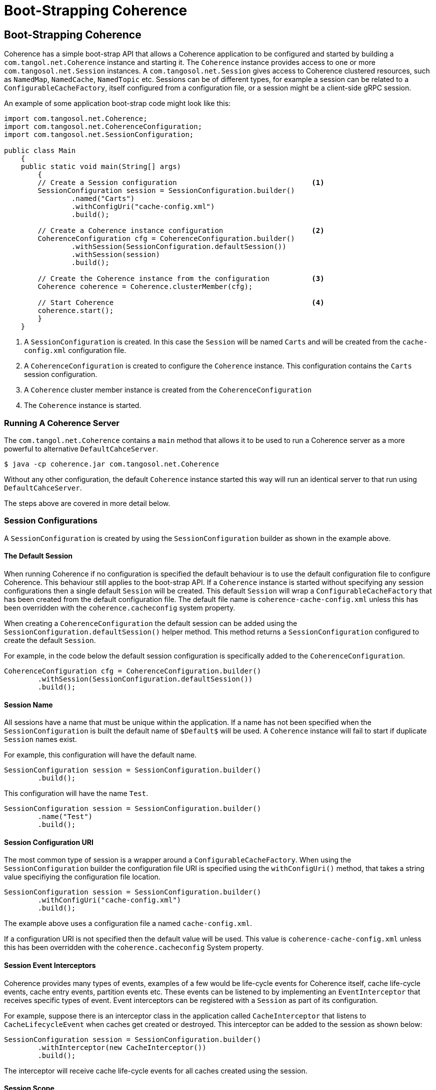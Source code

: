 ///////////////////////////////////////////////////////////////////////////////
    Copyright (c) 2000, 2021, Oracle and/or its affiliates.

    Licensed under the Universal Permissive License v 1.0 as shown at
    http://oss.oracle.com/licenses/upl.
///////////////////////////////////////////////////////////////////////////////
= Boot-Strapping Coherence
:description: Boot-Strapping a Coherence application
:keywords: coherence, java, documentation

// DO NOT remove this header - it might look like a duplicate of the header above, but
// both they serve a purpose, and the docs will look wrong if it is removed.
== Boot-Strapping Coherence

Coherence has a simple boot-strap API that allows a Coherence application to be configured and started by
building a `com.tangol.net.Coherence` instance and starting it.
The `Coherence` instance provides access to one or more `com.tangosol.net.Session` instances.
A `com.tangosol.net.Session` gives access to Coherence clustered resources, such as `NamedMap`, `NamedCache`,
`NamedTopic` etc.
Sessions can be of different types, for example a session can be related to a `ConfigurableCacheFactory`,
itself configured from a configuration file, or a session might be a client-side gRPC session.

An example of some application boot-strap code might look like this:
[source,java]
----
import com.tangosol.net.Coherence;
import com.tangosol.net.CoherenceConfiguration;
import com.tangosol.net.SessionConfiguration;

public class Main
    {
    public static void main(String[] args)
        {
        // Create a Session configuration                                <1>
        SessionConfiguration session = SessionConfiguration.builder()
                .named("Carts")
                .withConfigUri("cache-config.xml")
                .build();

        // Create a Coherence instance configuration                     <2>
        CoherenceConfiguration cfg = CoherenceConfiguration.builder()
                .withSession(SessionConfiguration.defaultSession())
                .withSession(session)
                .build();

        // Create the Coherence instance from the configuration          <3>
        Coherence coherence = Coherence.clusterMember(cfg);

        // Start Coherence                                               <4>
        coherence.start();
        }
    }
----

<1> A `SessionConfiguration` is created. In this case the `Session` will be named `Carts` and will be created
from the `cache-config.xml` configuration file.
<2> A `CoherenceConfiguration` is created to configure the `Coherence` instance. This configuration contains
the `Carts` session configuration.
<3> A `Coherence` cluster member instance is created from the `CoherenceConfiguration`
<4> The `Coherence` instance is started.

=== Running A Coherence Server

The `com.tangol.net.Coherence` contains a `main` method that allows it to be used to run a Coherence server as a
more powerful to alternative `DefaultCahceServer`.
[source,bash]
----
$ java -cp coherence.jar com.tangosol.net.Coherence
----

Without any other configuration, the default `Coherence` instance started this way will run an identical server
to that run using `DefaultCahceServer`.


The steps above are covered in more detail below.


=== Session Configurations

A `SessionConfiguration` is created by using the `SessionConfiguration` builder as shown in the example above.

==== The Default Session

When running Coherence if no configuration is specified the default behaviour is to use the default configuration file
to configure Coherence. This behaviour still applies to the boot-strap API. If a `Coherence` instance is started without
specifying any session configurations then a single default `Session` will be created.
This default `Session` will wrap a `ConfigurableCacheFactory` that has been created from the default configuration file.
The default file name is `coherence-cache-config.xml` unless this has been overridden with the `coherence.cacheconfig`
system property.

When creating a `CoherenceConfiguration` the default session can be added using the `SessionConfiguration.defaultSession()`
helper method. This method returns a `SessionConfiguration` configured to create the default `Session`.

For example, in the code below the default session configuration is specifically added to the `CoherenceConfiguration`.
[source,java]
----
CoherenceConfiguration cfg = CoherenceConfiguration.builder()
        .withSession(SessionConfiguration.defaultSession())
        .build();
----

==== Session Name

All sessions have a name that must be unique within the application. If a name has not been specified when the
`SessionConfiguration` is built the default name of `$Default$` will be used. A `Coherence` instance will fail to start
if duplicate `Session` names exist.

For example, this configuration will have the default name.
[source,java]
----
SessionConfiguration session = SessionConfiguration.builder()
        .build();
----

This configuration will have the name `Test`.
[source,java]
----
SessionConfiguration session = SessionConfiguration.builder()
        .name("Test")
        .build();
----

==== Session Configuration URI

The most common type of session is a wrapper around a `ConfigurableCacheFactory`.
When using the `SessionConfiguration` builder the configuration file URI is specified using the `withConfigUri()`
method, that takes a string value specifiying the configuration file location.

[source,java]
----
SessionConfiguration session = SessionConfiguration.builder()
        .withConfigUri("cache-config.xml")
        .build();
----

The example above uses a configuration file a named `cache-config.xml`.

If a configuration URI is not specified then the default value will be used. This value is `coherence-cache-config.xml`
unless this has been overridden with the `coherence.cacheconfig` System property.

==== Session Event Interceptors

Coherence provides many types of events, examples of a few would be life-cycle events for Coherence itself,
cache life-cycle events, cache entry events, partition events etc.
These events can be listened to by implementing an `EventInterceptor` that receives specific types of event.
Event interceptors can be registered with a `Session` as part of its configuration.

For example, suppose there is an interceptor class in the application called `CacheInterceptor` that listens to
`CacheLifecycleEvent` when caches get created or destroyed. This interceptor can be added to the session as shown
below:
[source,java]
----
SessionConfiguration session = SessionConfiguration.builder()
        .withInterceptor(new CacheInterceptor())
        .build();
----

The interceptor will receive cache life-cycle events for all caches created using the session.

==== Session Scope

Scope is a concept that has been in Coherence for quite a while that allows services to be scoped and hence isolated
from other services with the same name. For example multiple `ConfigurableCacheFactory` instances could be loaded
from the same XML configuration file but given different scope names so that each CCF will have its own services
in the cluster.

Unless you require multiple Sessions, a scope will not generally be used in a configuration.

A scope for a session can be configured using the configuration's `withScopeName()` method, for example:

[source,java]
----
SessionConfiguration session = SessionConfiguration.builder()
        .withScopeName("Test")
        .build();
----

The session (and any `ConfigurableCacheFactory` it wraps) created from the configuration above will have a scope name
of `Test`.

It is possible to set a scope name in the `<defaults>` section of the XML configuration file.
[source,xml]
.scoped-configuration.xml
----
<?xml version="1.0"?>
<cache-config xmlns:xsi="http://www.w3.org/2001/XMLSchema-instance"
              xmlns="http://xmlns.oracle.com/coherence/coherence-cache-config"
              xsi:schemaLocation="http://xmlns.oracle.com/coherence/coherence-cache-config coherence-cache-config.xsd">

  <defaults>
    <scope-name>Test</scope-name>
  </defaults>
----
A `ConfigurableCacheFactory` created from the XML above, and hence any `Session` that wraps it will have a scope
of `Test`.

[NOTE]
====
When using the boot-strap API any scope name specifically configured in the `SessionConfiguration`
(that is not the default scope name) will override the scope name in the XML file.

For example, using the `scoped-configuration.xml` file above:

In this case the scope name will be `Foo` because the scope name has been explicitly set in the `SessionConfiguration`.
[source,java]
----
SessionConfiguration session = SessionConfiguration.builder()
        .withConfigUri("scoped-configuration.xml")
        .withScopeName("Foo")
        .build();
----

In this case the scope name will be `Foo` because although no scope name has been explicitly set in
the `SessionConfiguration`, the name has been set to `Foo`, so the scope name will default to `Foo`.
[source,java]
----
SessionConfiguration session = SessionConfiguration.builder()
        .named("Foo")
        .withConfigUri("scoped-configuration.xml")
        .build();
----

In this case the scope name will be `Test` as no scope name or session name has been explicitly set in
the `SessionConfiguration` so the scope name of `Test` will be used from the XML configuration.
[source,java]
----
SessionConfiguration session = SessionConfiguration.builder()
        .withConfigUri("scoped-configuration.xml")
        .build();
----

In this case the scope name will be `Test` as the session name has been set to `Foo` but the scope name has been
explicitly set to the default scope name using the constant `Coherence.DEFAULT_SCOPE` so the scope name
of `Test` will be used from the XML configuration.
[source,java]
----
SessionConfiguration session = SessionConfiguration.builder()
        .named("Foo")
        .withScopeName(Coherence.DEFAULT_SCOPE)
        .withConfigUri("scoped-configuration.xml")
        .build();
----
====


=== Coherence Configuration

A Coherence application is started by creating a `Coherence` instance from a `CoherenceConfiguration`.
An instance of `CoherenceConfiguration` is created using the builder. For example:

[source,java]
----
CoherenceConfiguration cfg = CoherenceConfiguration.builder()
        .build();
----

==== Adding Sessions

A `Coherence` instance manages one or more `Session` instances, which are added to the `CoherenceConfiguration` by
adding the `SessionConfiguration` instances to the builder.

If no sessions have been added to the builder the `Coherence` instance will run a single `Session` that uses the default
configuration file.

[source,java]
----
CoherenceConfiguration cfg = CoherenceConfiguration.builder()
        .build();
----

The configuration above will configure a `Coherence` instance with the default name and with a single `Sessions`
that wil use the default configuration file.

The default session can also be explicitly added to the `CoherenceConfiguration`:
[source,java]
----
CoherenceConfiguration cfg = CoherenceConfiguration.builder()
        .withSession(SessionConfiguration.defaultSession())
        .build();
----

As already shown, other session configurations may also be added to the `CoherenceConfiguration`:
[source,java]
----
SessionConfiguration session = SessionConfiguration.builder()
        .named("Carts")
        .withConfigUri("cache-config.xml")
        .build();

CoherenceConfiguration cfg = CoherenceConfiguration.builder()
        .withSession(session)
        .build();
----

Whilst there is no limit to the number of sessions that can be configured the majority of applications would only ever
require a single session - more than likely just the default session.

[#session-discovery]
==== Session Configuration Auto-Discovery

A `CoherenceConfiguration` can be configured to automatically discover `SessionConfiguration` instances.
These are discovered using the Java `ServiceLoader`. Any instances of `SessionConfiguration` or
`SessionConfiguration.Provider` configured as services in `META-INF/services/` files will be loaded.

This is useful if you are building modular applications where you want to include functionality in a separate application
module that uses its own `Session`. The `SessionConfiguration` for the module is made discoverable by the `ServiceLoader`
then whenever the module's jar file is on the classpath the `Session` will be created, and the module's functionality
will be available to the application.

For example:
[source,java]
----
CoherenceConfiguration cfg = CoherenceConfiguration.builder()
        .discoverSessions() <1>
        .build();
----
<1> The call to `discoverSessions()` will load discovered `SessionConfiguration` instances.


==== Coherence Instance Name

Each `Coherence` instance must be uniquely named. A name can be specified using the `named()` method on the builder,
if no name has been specified the default name of `$Default$` will be used.

In the majority of use-cases an application would only ever require a single `Coherence` instance so there would be
no requirement to specify a name.

[source,java]
----
CoherenceConfiguration cfg = CoherenceConfiguration.builder()
        .named("Carts")
        .build();
----

The configuration above will create a `Coherence` instance with the name `Carts`.

==== Add Global Event Interceptors

As already mentioned, event interceptors can be added to a `SessionConfiguration` to receive events for a session.
Event interceptors can also be added to the `Coherence` instance to receive events for all `Session` instances
managed by that `Coherence` instance.

For example, reusing the previous `CacheInterceptor` class, but this time for caches in all sessions:
[source,java]
----
SessionConfiguration cartsSession = SessionConfiguration.builder()
         .named("Carts")
         .withConfigUri("cache-config.xml")
         .build();

CoherenceConfiguration cfg = CoherenceConfiguration.builder()
        .withSession(SessionConfiguration.defaultSession())
        .withSession(cartsSession)
        .withInterceptor(new CacheInterceptor())
        .build();
----

Now the `CacheInterceptor` will receive events for both the default session and the `Certs` session.


=== Create a Coherence Instance

A `CoherenceConfiguration` can be used to create a `Coherence` instance.

A `Coherence` instance is created in one of two modes, either cluster member or client. The mode chosen affects how some
types of `Session` are created and whether auto-start services are started.

As the name suggests a "cluster member" is a `Coherence` instance that expects to start or join a Coherence cluster.
In a cluster member any `Session` that wraps a `ConfigurableCacheFactory` will be have its services auto-started and
monitored (this is the same behaviour that would have happened when using `DefaultCacheServer` to start a server).

A "client" `Coherence` instance is typically not a cluster member, i.e. it is a Coherence*Extend or gRPC client.
As such, `Session` instances that wrap a `ConfigurableCacheFactory` will not be auto-started, they will start on demand
as resources such as maps, caches or topics are requested from them.

The `com.tangosol.net.Coherence` class has static factory methods to create `Coherence` instances in different modes.

For example, to create a `Coherence` instance that is a cluster member the `Coherence.clusterMember` method is used:
[source,java]
----
CoherenceConfiguration cfg = CoherenceConfiguration.builder()
        .build();

Coherence coherence = Coherence.clusterMember(cfg);
----

For example, to create a `Coherence` instance that is a client the `Coherence.client` method is used:
[source,java]
----
CoherenceConfiguration cfg = CoherenceConfiguration.builder()
        .build();

Coherence coherence = Coherence.client(cfg);
----

==== Create a Default Coherence Instance

It is possible to create a `Coherence` instance without specifying any configuration.

[source,java]
----
Coherence coherence = Coherence.clusterMember();
----

[source,java]
----
Coherence coherence = Coherence.client();
----

In both of the above examples the `Coherence` instance will have the default `Session` and any
<<session-discovery,discovered sessions>>.


=== Start Coherence

A `Coherence` instance it must be started to start all the sessions that the `Coherence` instance
is managing. This is done by calling the `start()` method.

[source,java]
----
Coherence coherence = Coherence.clusterMember(cfg);

coherence.start();
----

=== Obtaining a Coherence Instance

To avoid having to pass around the instance of `Coherence` that was used to boot-strap an application the
`Coherence` class has some static methods that make it simple to retrieve an instance.

If only a single instance of `Coherence` is being used in an application (which will cover most use-cases) then
the `getInstance()` method can be used:
[source,java]
----
Coherence coherence = Coherence.getInstance();
----

It is also possible to retrieve an instance by name:
[source,java]
----
CoherenceConfiguration cfg = CoherenceConfiguration.builder()
        .named("Carts")
        .build();

Coherence.create(cfg);
----
...then later...
[source,java]
----
Coherence coherence = Coherence.getInstance("Carts");
----

=== Ensuring Coherence Has Started

If application code needs to ensure that a `Coherence` instance has started before doing some work then the
`whenStarted()` method can be used to obtain a `CompletableFuture` that will be completed when the `Coherence`
instance has started.

[source,java]
----
Coherence               coherence = Coherence.getInstance("Carts");
CompletableFuture<Void> future    = coherence.whenStarted();

future.join();
----

There is also a corresponding `whenStopped()` method that returns a future that will be completed when the
`Coherence` instance stops.

=== Coherence Lifecycle Interceptors

Besides using the future methods described above it is possible to add and `EventInterceptor` to the configuration
of a `Coherence` instance that will receive life-cycle events.

Below is an example interceptor that implements `Coherence.LifecycleListener`.
[source,java]
----
public class MyInterceptor implements Coherence.LifecycleListener {
    public void onEvent(CoherenceLifecycleEvent event) {
        // process event
    }
}
----

The interceptor can be added to the configuration:
[source,java]
----
CoherenceConfiguration cfg = CoherenceConfiguration.builder()
        .withSession(SessionConfiguration.defaultSession())
        .withInterceptor(new MyInterceptor())
        .build();
----

When a `Coherence` instance created from this configuration is start or stopped the `MyInterceptor` instance will
receive events.
